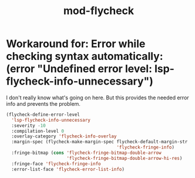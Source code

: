 #+TITLE: mod-flycheck
:properties:
#+OPTIONS: toc:nil author:nil timestamp:nil num:nil ^:nil
#+HTML_HEAD_EXTRA: <style> .figure p {text-align: left;} </style>
#+HTML_HEAD_EXTRA: <style> table, th, td {border: solid 1px; font-family: monospace;} </style>
#+HTML_HEAD_EXTRA: <style> td {padding: 5px;} </style>
#+HTML_HEAD_EXTRA: <style> th.org-right {text-align: right;} th.org-left {text-align: left;} </style>
#+startup: shrink
:end:

* Workaround for: Error while checking syntax automatically: (error "Undefined error level: lsp-flycheck-info-unnecessary")

I don't really know what's going on here. But this provides the needed error info and prevents the problem.

#+begin_src emacs-lisp
(flycheck-define-error-level
  'lsp-flycheck-info-unnecessary
  :severity -10
  :compilation-level 0
  :overlay-category 'flycheck-info-overlay
  :margin-spec (flycheck-make-margin-spec flycheck-default-margin-str
                                          'flycheck-fringe-info)
  :fringe-bitmap (cons 'flycheck-fringe-bitmap-double-arrow
                       'flycheck-fringe-bitmap-double-arrow-hi-res)
  :fringe-face 'flycheck-fringe-info
  :error-list-face 'flycheck-error-list-info)
#+end_src
